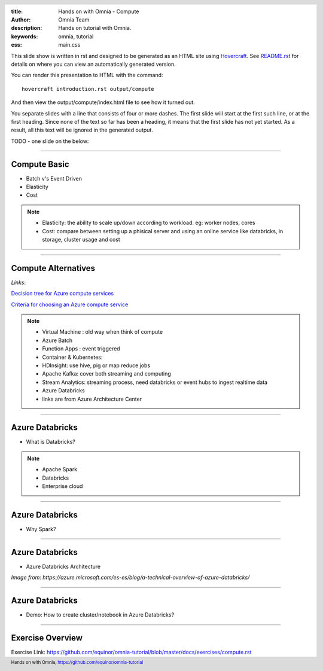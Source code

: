 :title: Hands on with Omnia - Compute
:author: Omnia Team
:description: Hands on tutorial with Omnia.
:keywords: omnia, tutorial
:css: main.css

.. header::

    .. image:: images/omnia_icon_black.png
        :width: 100px
        :height: 100px

.. footer::

   Hands on with Omnia, https://github.com/equinor/omnia-tutorial

.. _Hovercraft: http://www.python.org/https://hovercraft.readthedocs.io/

This slide show is written in rst and designed to be generated as an HTML site
using Hovercraft_. See `README.rst <..\..\README.rst>`__ for details on where
you can view an automatically generated version.

You can render this presentation to HTML with the command::

    hovercraft introduction.rst output/compute

And then view the output/compute/index.html file to see how it turned out.

You separate slides with a line that consists of four or more dashes. The
first slide will start at the first such line, or at the first heading. Since
none of the text so far has been a heading, it means that the first slide has
not yet started. As a result, all this text will be ignored in the generated 
output.

TODO - one slide on the below:


----

Compute Basic
=============

* Batch v's Event Driven
* Elasticity
* Cost

.. note::

   * Elasticity: the ability to scale up/down according to workload. eg: worker nodes, cores

   * Cost: compare between setting up a phisical server and using an online service like databricks, in storage, cluster usage and cost

----

Compute Alternatives
====================

.. image:: ./images/compute/compute-alternatives.PNG

*Links*:

`Decision tree for Azure compute services <https://docs.microsoft.com/en-gb/azure/architecture/guide/technology-choices/compute-decision-tree>`__ 

`Criteria for choosing an Azure compute service <https://docs.microsoft.com/en-gb/azure/architecture/guide/technology-choices/compute-comparison>`__ 

.. note::
   * Virtual Machine : old way when think of compute
   * Azure Batch
   * Function Apps : event triggered
   * Container & Kubernetes: 
   * HDInsight: use hive, pig or map reduce jobs
   * Apache Kafka: cover both streaming and computing
   * Stream Analytics: streaming process, need databricks or event hubs to ingest realtime data
   * Azure Databricks
   * links are from Azure Architecture Center

----

Azure Databricks
================
* What is Databricks?

.. image:: ./images/compute/azure-databricks.PNG

.. note::

   * Apache Spark
   * Databricks
   * Enterprise cloud

----

Azure Databricks
================
* Why Spark?

.. image:: ./images/compute/spark.PNG

----

Azure Databricks
================
* Azure Databricks Architecture

.. image:: ./images/compute/databricks_architecture.PNG

*Image from: https://azure.microsoft.com/es-es/blog/a-technical-overview-of-azure-databricks/*

----

Azure Databricks
================

* Demo: How to create cluster/notebook in Azure Databricks?

----

Exercise Overview
=================

.. image:: ./images/compute/compute_module.PNG

Exercise Link: https://github.com/equinor/omnia-tutorial/blob/master/docs/exercises/compute.rst
